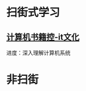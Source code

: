 #+BEGIN_COMMENT
.. title: 2019
.. slug: 2019
.. date: 2019-06-10 18:10:23 UTC+08:00
.. tags: 
.. category: learn
.. link: 
.. description: 
.. type: text
#+END_COMMENT

* 扫街式学习

** [[http://bestcbooks.com/categories/itwen-hua/][计算机书籍控-it文化]]
进度：深入理解计算机系统

* 非扫街
